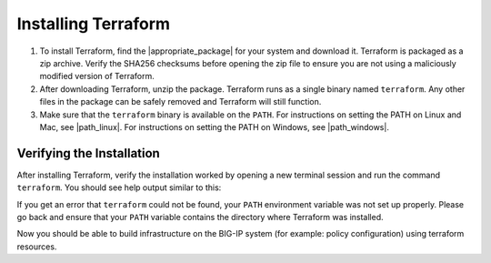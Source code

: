 Installing Terraform
====================

1. To install Terraform, find the |appropriate_package| for your system and download it. Terraform is packaged as a zip archive. Verify the SHA256 checksums before opening the zip file to ensure you are not using a maliciously modified version of Terraform.

2. After downloading Terraform, unzip the package. Terraform runs as a single binary named ``terraform``. Any other files in the package can be safely removed and Terraform will still function.

3. Make sure that the ``terraform`` binary is available on the ``PATH``. For instructions on setting the PATH on Linux and Mac, see |path_linux|. For instructions on setting the PATH on Windows, see |path_windows|.


Verifying the Installation
--------------------------

After installing Terraform, verify the installation worked by opening a new terminal session and run the command ``terraform``. You should see help output similar to this:


.. code-block:: javascript
   :linenos:


    $ terraform
    Usage: terraform [--version] [--help] <command> [args]

    The available commands for execution are listed below.
    The most common, useful commands are shown first, followed by
    less common or more advanced commands. If you're just getting
    started with Terraform, stick with the common commands. For the
    other commands, please read the help and docs before usage.

    Common commands:
        apply              Builds or changes infrastructure
        console            Interactive console for Terraform interpolations
    # ...


If you get an error that ``terraform`` could not be found, your ``PATH`` environment variable was not set up properly. Please go back and ensure that your ``PATH`` variable contains the directory where Terraform was installed.

Now you should be able to build infrastructure on the BIG-IP system (for example: policy configuration) using terraform resources.




.. |appropriate_package| raw:: html

   <a href="https://www.terraform.io/downloads.html" target="_blank">appropriate package</a>


.. |path_linux| raw:: html

   <a href="https://stackoverflow.com/questions/14637979/how-to-permanently-set-path-on-linux-unix" target="_blank">this page</a>


.. |path_windows| raw:: html

   <a href="https://stackoverflow.com/questions/1618280/where-can-i-set-path-to-make-exe-on-windows" target="_blank">this page</a>
